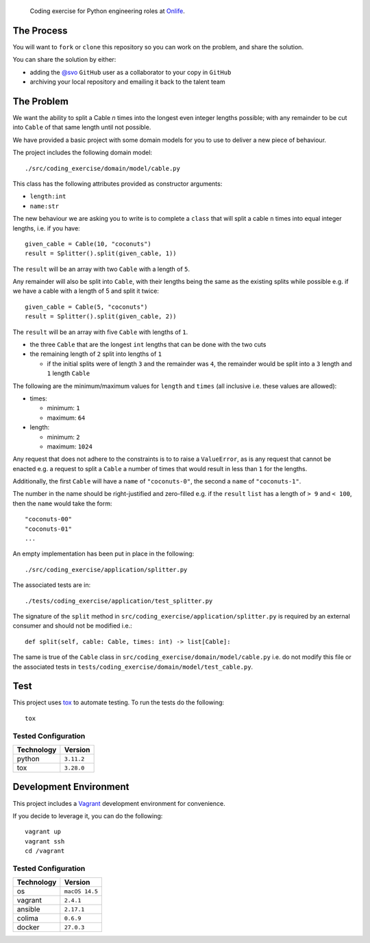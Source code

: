     Coding exercise for Python engineering roles at `Onlife <https://on.life/>`_.

The Process
===========

You will want to ``fork`` or ``clone`` this repository so you can work on the problem, and share the solution.

You can share the solution by either:

* adding the `@svo <https://github.com/svo>`_ ``GitHub`` user as a collaborator to your copy in ``GitHub``
* archiving your local repository and emailing it back to the talent team

The Problem
===========

We want the ability to split a Cable `n` times into the longest even integer lengths possible; with any remainder to be cut into ``Cable`` of that same length until not possible.

We have provided a basic project with some domain models for you to use to deliver a new piece of behaviour.

The project includes the following domain model::

    ./src/coding_exercise/domain/model/cable.py

This class has the following attributes provided as constructor arguments:

* ``length:int``
* ``name:str``

The new behaviour we are asking you to write is to complete a ``class`` that will split a cable ``n`` times into equal integer lengths, i.e. if you have::

    given_cable = Cable(10, "coconuts")
    result = Splitter().split(given_cable, 1))

The ``result`` will be an array with two ``Cable`` with a length of ``5``.

Any remainder will also be split into ``Cable``, with their lengths being the same as the existing splits while possible e.g. if we have a cable with a length of 5 and split it twice::

  given_cable = Cable(5, "coconuts")
  result = Splitter().split(given_cable, 2))

The ``result`` will be an array with five ``Cable`` with lengths of ``1``.

* the three ``Cable`` that are the longest ``int`` lengths that can be done with the two cuts
* the remaining length of ``2`` split into lengths of ``1``

  + if the initial splits were of length ``3`` and the remainder was ``4``, the remainder would be split into a ``3`` length and ``1`` length ``Cable``

The following are the minimum/maximum values for ``length`` and ``times`` (all inclusive i.e. these values are allowed):

* times:

  + minimum: ``1``
  + maximum: ``64``

* length:

  + minimum: ``2``
  + maximum: ``1024``

Any request that does not adhere to the constraints is to to raise a ``ValueError``, as is any request that cannot be enacted e.g. a request to split a ``Cable`` a number of times that would result in less than ``1`` for the lengths.

Additionally, the first ``Cable`` will have a ``name`` of ``"coconuts-0"``, the second a ``name`` of ``"coconuts-1"``.

The number in the name should be right-justified and zero-filled e.g. if the ``result`` ``list`` has a length of ``> 9`` and ``< 100``, then the ``name`` would take the form::

    "coconuts-00"
    "coconuts-01"
    ...

An empty implementation has been put in place in the following::

    ./src/coding_exercise/application/splitter.py

The associated tests are in::

    ./tests/coding_exercise/application/test_splitter.py

The signature of the ``split`` method in ``src/coding_exercise/application/splitter.py`` is required by an external consumer and should not be modified i.e.::

    def split(self, cable: Cable, times: int) -> list[Cable]:

The same is true of the ``Cable`` class in ``src/coding_exercise/domain/model/cable.py`` i.e. do not modify this file or the associated tests in ``tests/coding_exercise/domain/model/test_cable.py``.

Test
====

This project uses `tox <https://tox.wiki/>`_ to automate testing. To run the tests do the following::

    tox

Tested Configuration
--------------------

========== =======
Technology Version
========== =======
python     ``3.11.2``
tox        ``3.28.0``
========== =======

Development Environment
=======================

This project includes a `Vagrant <https://www.vagrantup.com/>`_ development environment for convenience.

If you decide to leverage it, you can do the following::

    vagrant up
    vagrant ssh
    cd /vagrant

Tested Configuration
--------------------

========== =======
Technology Version
========== =======
os         ``macOS 14.5``
vagrant    ``2.4.1``
ansible    ``2.17.1``
colima     ``0.6.9``
docker     ``27.0.3``
========== =======
